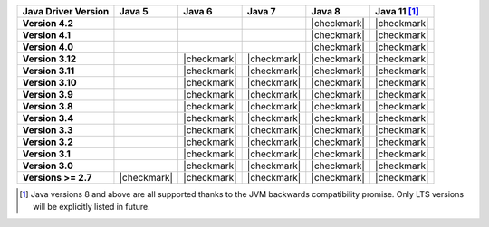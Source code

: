.. list-table::
   :header-rows: 1
   :stub-columns: 1
   :class: compatibility-large

   * - Java Driver Version
     - Java 5
     - Java 6
     - Java 7
     - Java 8
     - Java 11 [#backwards-compatible]_

   * - Version 4.2
     -
     -
     -
     - |checkmark|
     - |checkmark|

   * - Version 4.1
     -
     -
     -
     - |checkmark|
     - |checkmark|

   * - Version 4.0
     -
     -
     -
     - |checkmark|
     - |checkmark|

   * - Version 3.12
     -
     - |checkmark|
     - |checkmark|
     - |checkmark|
     - |checkmark|

   * - Version 3.11
     -
     - |checkmark|
     - |checkmark|
     - |checkmark|
     - |checkmark|

   * - Version 3.10
     -
     - |checkmark|
     - |checkmark|
     - |checkmark|
     - |checkmark|

   * - Version 3.9
     -
     - |checkmark|
     - |checkmark|
     - |checkmark|
     - |checkmark|

   * - Version 3.8
     -
     - |checkmark|
     - |checkmark|
     - |checkmark|
     - |checkmark|

   * - Version 3.4
     -
     - |checkmark|
     - |checkmark|
     - |checkmark|
     - |checkmark|

   * - Version 3.3
     -
     - |checkmark|
     - |checkmark|
     - |checkmark|
     - |checkmark|

   * - Version 3.2
     -
     - |checkmark|
     - |checkmark|
     - |checkmark|
     - |checkmark|

   * - Version 3.1
     -
     - |checkmark|
     - |checkmark|
     - |checkmark|
     - |checkmark|

   * - Version 3.0
     -
     - |checkmark|
     - |checkmark|
     - |checkmark|
     - |checkmark|

   * - Versions >= 2.7
     - |checkmark|
     - |checkmark|
     - |checkmark|
     - |checkmark|
     - |checkmark|


.. [#backwards-compatible] Java versions 8 and above are all supported thanks to the JVM backwards compatibility promise. Only LTS versions will be explicitly listed in future.
